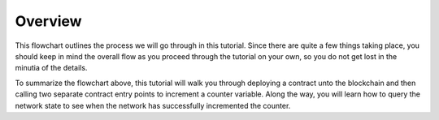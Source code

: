 Overview
========

.. image:: counter-overview.png

This flowchart outlines the process we will go through in this tutorial. Since there are quite a few things taking place, you should keep in mind the overall flow as you proceed through the tutorial on your own, so you do not get lost in the minutia of the details.

To summarize the flowchart above, this tutorial will walk you through deploying a contract unto the blockchain and then calling two separate contract entry points to increment a counter variable. Along the way, you will learn how to query the network state to see when the network has successfully incremented the counter.



